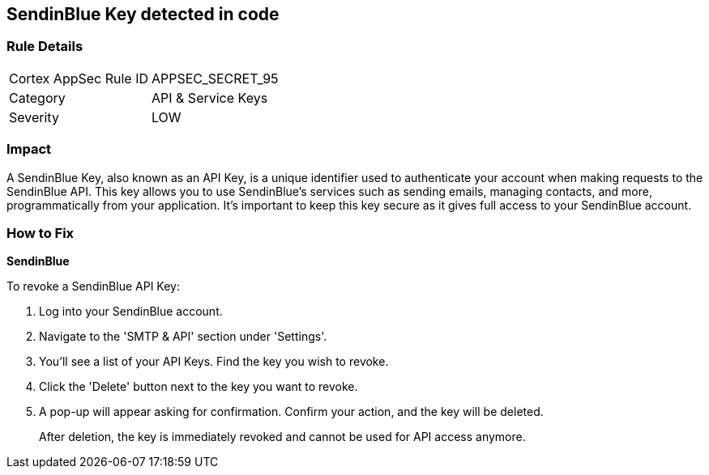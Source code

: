 == SendinBlue Key detected in code


=== Rule Details

[cols="1,2"]
|===
|Cortex AppSec Rule ID |APPSEC_SECRET_95
|Category |API & Service Keys
|Severity |LOW
|===




=== Impact
A SendinBlue Key, also known as an API Key, is a unique identifier used to authenticate your account when making requests to the SendinBlue API. This key allows you to use SendinBlue's services such as sending emails, managing contacts, and more, programmatically from your application. It's important to keep this key secure as it gives full access to your SendinBlue account.


=== How to Fix


*SendinBlue*

To revoke a SendinBlue API Key:

1. Log into your SendinBlue account.
2. Navigate to the 'SMTP & API' section under 'Settings'.
3. You'll see a list of your API Keys. Find the key you wish to revoke.
4. Click the 'Delete' button next to the key you want to revoke.
5. A pop-up will appear asking for confirmation. Confirm your action, and the key will be deleted.
+
After deletion, the key is immediately revoked and cannot be used for API access anymore.
